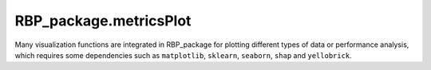 RBP_package.metricsPlot
================================
Many visualization functions are integrated in RBP_package for plotting different types of data or performance analysis, which requires some dependencies such as ``matplotlib``, ``sklearn``, ``seaborn``, ``shap`` and ``yellobrick``.

.. py:function:: RBP_package.metricsPlot.roc_curve_deeplearning(label_list, pred_proba_list, name_list, image_path='')

    :Parameters:
            .. class:: label_list:list

                    The list of label arrays corresponding to the sequences used to train each classifier, label value should be in {-1,1} or {0,1}.

            .. class:: pred_proba_list:list

                    The list of target score arrays corresponding to the sequences used to train each classifier, can either be probability estimates of the positive class, confidence values, or non-thresholded measure of decisions (as returned by “decision_function” on some classifiers).

            .. class:: name_list:list

                    The list of names corresponding to each classifier, the names in the list will be shown in final ``.png`` image file.

            .. class:: image_path:str, default=''

                    The path used to store the final image file.

    :Attributes:
            .. class:: fpr:numpy array of shape (>2,)

                    False positive rate.

            .. class:: tpr:numpy array of shape (>2,)

                    True positive rate.

.. py:function:: RBP_package.metricsPlot.roc_curve_machinelearning(features, labels, clf_list, image_path='', test_size=0.25, random_state=0)

    :Parameters:
            .. class:: features:numpy array

                    Two-dimensional real number matrix used to fit each classifiers.

            .. class:: labels:numpy array of shape (n_samples,)

                    True binary labels. The value of labels should be in {-1, 1} or {0, 1}

            .. class:: clf_list:list

                    The list of ``sklearn classifiers`` used to analyse roc curve.

            .. class:: image_path:str, default=''

                    The path used to store the final image file.

            .. class:: test_size:float or int, default=0.25

                    If float, should be between 0.0 and 1.0 and represent the proportion of the dataset to include in the test split. If int, represents the absolute number of test samples.

            .. class:: random_state:int, RandomState instance or None, default=0

                    Controls the shuffling applied to the data before applying the split. Pass an int for reproducible output across multiple function calls.



.. py:function:: RBP_package.metricsPlot.partial_dependence(features, labels, clf, feature_names, image_path='', subsample=50, n_jobs=3, random_state=0, grid_resolution=20)

    :Parameters:
            .. class:: features:{numpy array or dataframe} of shape (n_samples, n_features)

                    Features is used to generate a grid of values for the target features (where the partial dependence will be evaluated).

            .. class:: labels:numpy array of shape (n_samples,)

                    True binary labels used to fit classifier. The value of labels should be in {-1, 1} or {0, 1}.

            .. class:: feature_names:array-like of shape (n_features,)

                    Name of each feature; feature_names[i] holds the name of the feature with index i.

            .. class:: clf:sklearn classifier

                    A fitted estimator object implementing predict, predict_proba, or decision_function. Multioutput-multiclass classifiers are ``not supported``.

            .. class:: image_path:str, default=''

                    The path used to store the final image file.

            .. class:: subsample:float, int or None, default=50

                    Sampling for ICE curves. If ``float``, should be between 0.0 and 1.0 and represent the proportion of the dataset to be used to plot ICE curves. If ``int``, represents the absolute number samples to use.

            .. class:: n_jobs:int, default=3

                    The number of CPUs to use to compute the partial dependences.

            .. class:: random_state:int, RandomState instance or None, default=0

                    Controls the randomness of the selected samples when subsamples is not ``None``

            .. class:: grid_resolution:int, default=20

                    The number of equally spaced points on the axes of the plots, for each target feature.



.. py:function:: RBP_package.metricsPlot.confusion_matirx_deeplearning(test_labels, pred_labels, image_path='')

    :Parameters:
            .. class:: test_labels:numpy array of shape (n_samples,)

                    Ground truth labels corresponding to sequences in dataset.

            .. class:: pred_labels:numpy array of shape (n_samples,)

                    Estimated labels conducted by a deep learning model.

            .. class:: image_path:str, default=''

                    The path used to store the final image file.

.. py:function:: RBP_package.metricsPlot.confusion_matrix_machinelearning(clf, features, labels, label_tags=None, test_size=0.25, normalize=None, random_state=0, image_path='')

    :Parameters:
            .. class:: clf:sklearn classifier

                    A sklearn classifier instance.

            .. class:: features:numpy array of shape (n_samples, n_features)

                    Input features corresponding to the sequences

            .. class:: labels:numpy array of shape (n_samples,)

                    Labels to index the matrix.

            .. class:: label_tags:list of names for different classes, default=None

                    Target names used for plotting. By default, ``labels`` will be used.

            .. class:: test_size:float or int, default=0.25

                    If float, should be between 0.0 and 1.0 and represent the proportion of the dataset to include in the test split. If int, represents the absolute number of test samples.

            .. class:: normalize:{'true', 'pred', 'all'}, default=None

                    Normalizes confusion matrix over the true (rows), predicted (columns) conditions or all the population. If None, confusion matrix will not be normalized.

            .. class:: random_state:int, RandomState instance or None, default=0

                    Controls the shuffling applied to the data before applying the split. Pass an int for reproducible output across multiple function calls.

            .. class:: image_path:str, default=''

                    The path used to store the final image file.

.. py:function:: RBP_package.metricsPlot.det_curve_machinelearning(features, labels, clf_list, image_path='', test_size=0.25, random_state=0)

    :Parameters:

            .. class:: features:numpy array of shape (n_samples, n_features)

                    Input features corresponding to the sequences

            .. class:: labels:numpy array of shape (n_samples,)

                    True binary labels used to fit classifier. The value of labels should be in {-1, 1} or {0, 1}.

            .. class:: clf_list:list

                    List of classifiers used to draw det curve.

            .. class:: image_path:str, default=''

                    The path used to store the final image file.

            .. class:: test_size:float or int, default=0.25

                    If float, should be between 0.0 and 1.0 and represent the proportion of the dataset to include in the test split. If int, represents the absolute number of test samples.

            .. class:: random_state:int, RandomState instance or None, default=0

                    Controls the shuffling applied to the data before applying the split. Pass an int for reproducible output across multiple function calls.


.. py:function:: RBP_package.metricsPlot.det_curve_deeplearning(label_list, pred_proba_list, name_list, image_path='')

    :Parameters:
            .. class:: label_list:list

                    The list of label arrays corresponding to the sequences used to train each classifier, label value should be in {-1,1} or {0,1}.

            .. class:: pred_proba_list:list

                    The list of target score arrays corresponding to the sequences used to train each classifier, can either be probability estimates of the positive class, confidence values, or non-thresholded measure of decisions (as returned by “decision_function” on some classifiers).

            .. class:: name_list:list

                    The list of names corresponding to each classifier, the names in the list will be shown in final ``.png`` image file.

            .. class:: image_path:str, default=''

                    The path used to store the final image file.



.. py:function:: RBP_package.metricsPlot.precision_recall_curve_machinelearning(features, labels, clf_list, image_path='', test_size=0.25, random_state=0)

    :Parameters:
            .. class:: features:numpy array of shape (n_samples, n_features)

                    Input features corresponding to the sequences

            .. class:: labels:numpy array of shape (n_samples,)

                    True binary labels used to fit classifier. The value of labels should be in {-1, 1} or {0, 1}.

            .. class:: image_path:str, default=''

                    The path used to store the final image file.

            .. class:: test_size:float or int, default=0.25

                    If float, should be between 0.0 and 1.0 and represent the proportion of the dataset to include in the test split. If int, represents the absolute number of test samples.

            .. class:: random_state:int, RandomState instance or None, default=0

                    Controls the shuffling applied to the data before applying the split. Pass an int for reproducible output across multiple function calls.



.. py:function:: RBP_package.metricsPlot.precision_recall_curve_deeplearning(label_list, pred_labels_list, name_list, image_path='')

    :Parameters:
            .. class:: label_list:list

                    The list of label arrays corresponding to the sequences used to train each classifier, label value should be in {-1,1} or {0,1}.

            .. class:: pred_proba_list:list

                    The list of target score arrays corresponding to the sequences used to train each classifier, can either be probability estimates of the positive class, confidence values, or non-thresholded measure of decisions (as returned by “decision_function” on some classifiers).

            .. class:: name_list:list

                    The list of names corresponding to each classifier, the names in the list will be shown in final ``.png`` image file.

            .. class:: image_path:str, default=''

                    The path used to store the final image file.


.. py:function:: RBP_package.metricsPlot.shap_bar(features, labels, clf, sample_size=(0, 100), feature_size=(0, 10), image_path='')

    :Parameters:
            .. class:: features:numpy array of shape (n_samples, n_features)

                    Input features corresponding to the sequences

            .. class:: labels:numpy array of shape (n_samples,)

                    True binary labels used to fit classifier. The value of labels should be in {-1, 1} or {0, 1}.

            .. class:: clf:sklearn classifier

                    A fitted estimator object implementing predict, predict_proba, or decision_function. Multioutput-multiclass classifiers are ``not supported``.

            .. class:: sample_size:tuple, default=(0, 100)

                    Defines the number of samples used to perform the shap value calculation.

            .. class:: feature_size:tuple, default=(0, 10)

                    Defines the features for calculating shap values.

            .. class:: image_path:str, default=''

                    The path used to store the final image file.


.. py:function:: RBP_package.metricsPlot.shap_scatter(features, labels, clf, feature_id, sample_size=(0, 100), feature_size=(0, 10), image_path='')

    :Parameters:
            .. class:: features:numpy array of shape (n_samples, n_features)

                    Input features corresponding to the sequences

            .. class:: labels:numpy array of shape (n_samples,)

                    True binary labels used to fit classifier. The value of labels should be in {-1, 1} or {0, 1}.

            .. class:: clf:sklearn classifier

                    A fitted estimator object implementing predict, predict_proba, or decision_function. Multioutput-multiclass classifiers are ``not supported``.

            .. class:: feature_id:int

                    The feature id for visualization, which should be less than or equal to the difference - 1 between the two values in ``feature_size``

            .. class:: sample_size:tuple, default=(0, 100)

                    Defines the number of samples used to perform the shap value calculation.

            .. class:: feature_size:tuple, default=(0, 10)

                    Defines the features for calculating shap values.

            .. class:: image_path:str, default=''

                    The path used to store the final image file.



.. py:function:: RBP_package.metricsPlot.shap_waterfall(features, labels, clf, feature_id, sample_size=(0, 100), feature_size=(0, 10), image_path='')

    :Parameters:
             .. class:: features:numpy array of shape (n_samples, n_features)

                    Input features corresponding to the sequences

            .. class:: labels:numpy array of shape (n_samples,)

                    True binary labels used to fit classifier. The value of labels should be in {-1, 1} or {0, 1}.

            .. class:: clf:sklearn classifier

                    A fitted estimator object implementing predict, predict_proba, or decision_function. Multioutput-multiclass classifiers are ``not supported``.

            .. class:: sample_size:tuple, default=(0, 100)

                    Defines the number of samples used to perform the shap value calculation.

            .. class:: feature_size:tuple, default=(0, 10)

                    Defines the features for calculating shap values.

            .. class:: image_path:str, default=''

                    The path used to store the final image file.


.. py:function:: RBP_package.metricsPlot.shap_interaction_scatter(features, labels, clf, sample_size=(0, 100), feature_size=(0, 10), image_path='')

    :Parameters:
            .. class:: features:numpy array of shape (n_samples, n_features)

                    Input features corresponding to the sequences

            .. class:: labels:numpy array of shape (n_samples,)

                    True binary labels used to fit classifier. The value of labels should be in {-1, 1} or {0, 1}.

            .. class:: clf:sklearn classifier

                    A fitted estimator object implementing predict, predict_proba, or decision_function. Multioutput-multiclass classifiers are ``not supported``.

            .. class:: sample_size:tuple, default=(0, 100)

                    Defines the number of samples used to perform the shap value calculation.

            .. class:: feature_size:tuple, default=(0, 10)

                    Defines the features for calculating shap values.

            .. class:: image_path:str, default=''

                    The path used to store the final image file.



.. py:function:: RBP_package.metricsPlot.shap_beeswarm(features, labels, clf, sample_size=(0, 100), feature_size=(0, 10), image_path='')

    :Parameters:
            .. class:: features:numpy array of shape (n_samples, n_features)

                    Input features corresponding to the sequences

            .. class:: labels:numpy array of shape (n_samples,)

                    True binary labels used to fit classifier. The value of labels should be in {-1, 1} or {0, 1}.

            .. class:: clf:sklearn classifier

                    A fitted estimator object implementing predict, predict_proba, or decision_function. Multioutput-multiclass classifiers are ``not supported``.

            .. class:: sample_size:tuple, default=(0, 100)

                    Defines the number of samples used to perform the shap value calculation.

            .. class:: feature_size:tuple, default=(0, 10)

                    Defines the features for calculating shap values.

            .. class:: image_path:str, default=''

                    The path used to store the final image file.


.. py:function:: RBP_package.metricsPlot.shap_heatmap(features, labels, clf, sample_size=(0, 100), feature_size=(0, 10), image_path='')

    :Parameters:
            .. class:: features:numpy array of shape (n_samples, n_features)

                    Input features corresponding to the sequences.

            .. class:: labels:numpy array of shape (n_samples,)

                    True binary labels used to fit classifier. The value of labels should be in {-1, 1} or {0, 1}.

            .. class:: clf:sklearn classifier

                    A fitted estimator object implementing predict, predict_proba, or decision_function. Multioutput-multiclass classifiers are ``not supported``.

            .. class:: sample_size:tuple, default=(0, 100)

                    Defines the number of samples used to perform the shap value calculation.

            .. class:: feature_size:tuple, default=(0, 10)

                    Defines the features for calculating shap values.

            .. class:: image_path:str, default=''

                    The path used to store the final image file.



.. py:function:: RBP_package.metricsPlot.violinplot(features, x_id, y_id, image_path='')

    :Parameters:
        .. class:: features:dataframe of shape (n_samples, n_features)

                    Input features corresponding to the sequences.

        .. class:: x_id:str

                    Name of variables in ``data`` or vector data.

        .. class:: y_id:str

                    Name of variables in ``data`` or vector data.

        .. class:: image_path:str, default=''

                    The path used to store the final image file.


.. py:function:: RBP_package.metricsPlot.boxplot(features, x_id, y_id, image_path='')

    :Parameters:
        .. class:: features:dataframe of shape (n_samples, n_features)

                    Input features corresponding to the sequences.

        .. class:: x_id:str

                    Name of variables in ``data`` or vector data.

        .. class:: y_id:str

                    Name of variables in ``data`` or vector data.

        .. class:: image_path:str, default=''

                    The path used to store the final image file.




.. py:function:: RBP_package.metricsPlot.pointplot(features, x_id, y_id, image_path='')

    :Parameters:
        .. class:: features:dataframe of shape (n_samples, n_features)

                    Input features corresponding to the sequences.

        .. class:: x_id:str

                    Name of variables in ``features`` or vector data.

        .. class:: y_id:str

                    Name of variables in ``features`` or vector data.

        .. class:: image_path:str, default=''

                    The path used to store the final image file.



.. py:function:: RBP_package.metricsPlot.barplot(features, x_id, y_id, image_path='')

    :Parameters:
        .. class:: features:dataframe of shape (n_samples, n_features)

                    Input features corresponding to the sequences.

        .. class:: x_id:str

                    Name of variables in ``features`` or vector data.

        .. class:: y_id:str

                    Name of variables in ``features`` or vector data.

        .. class:: image_path:str, default=''

                    The path used to store the final image file.


.. py:function:: RBP_package.metricsPlot.sns_heatmap(features, sample_size=(0, 15), feature_size=(0, 15), image_path='')

    :Parameters:
        .. class:: features:numpy array of shape (n_samples, n_features)

                Input features corresponding to the sequences.

        .. class:: sample_size:tuple, default=(0, 15)

                The sample range used to plot the heatmap.

        .. class:: feature_size:tuple, default=(0, 15)

                The feature range used to plot the heatmap.

        .. class:: image_path:str, default=''

                    The path used to store the final image file.

.. py:function:: RBP_package.metricsPlot.prediction_error(features, labels, classes, clf, test_size=0.25, random_state=0, image_path='')

    :Parameters:

        .. class:: features:numpy array of shape (n_samples, n_features)

                Input features corresponding to the sequences.

        .. class:: labels:numpy array of shape (n_samples,)

                    True binary labels used to fit classifier. The value of labels should be in {-1, 1} or {0, 1}.

        .. class:: classes:list of str

                The class labels to use for the legend. Specifying classes in this manner is used to change the class names to a more specific format or to label encoded integer classes.

        .. class:: test_size:float or int, default=0.25

                    If float, should be between 0.0 and 1.0 and represent the proportion of the dataset to include in the test split. If int, represents the absolute number of test samples.

        .. class:: random_state:int, RandomState instance or None, default=0

                    Controls the shuffling applied to the data before applying the split. Pass an int for reproducible output across multiple function calls.

        .. class:: clf: classifier

                A scikit-learn estimator that should be a classifier. If the model is not a classifier, an exception is raised.

        .. class:: image_path:str, default=''

                    The path used to store the final image file.

.. py:function:: RBP_package.metricsPlot.descrimination_threshold(features, labels, clf, image_path='')

    :Parameters:

        .. class:: features:numpy array of shape (n_samples, n_features)

                Input features corresponding to the sequences.

        .. class:: labels:numpy array of shape (n_samples,)

                    True binary labels used to fit classifier. The value of labels should be in {-1, 1} or {0, 1}.

        .. class:: clf: classifier

                A scikit-learn estimator that should be a classifier. If the model is not a classifier, an exception is raised.

        .. class:: image_path:str, default=''

                    The path used to store the final image file.

.. py:function:: RBP_package.metricsPlot.learning_curve(features, labels, clf, folds=5, image_path='')

    :Parameters:

        .. class:: features:numpy array of shape (n_samples, n_features)

                Input features corresponding to the sequences.

        .. class:: labels:numpy array of shape (n_samples,)

                    True binary labels used to fit classifier. The value of labels should be in {-1, 1} or {0, 1}.

        .. class:: folds:int, default=5

                Cross-validated folds, which divides the training set into 5 (or other values) subsets, where one subset is the validation set, and the other ``fold - 1`` subsets constitute the training set. Each subset needs to be performed once as a validation set.

        .. class:: clf: classifier

                A scikit-learn estimator that should be a classifier. If the model is not a classifier, an exception is raised.

        .. class:: image_path:str, default=''

                    The path used to store the final image file.


.. py:function:: RBP_package.metricsPlot.cross_validation_score(clf, features, labels, folds=5, scoring=None, image_path='')

    :Parameters:

        .. class:: folds:int, default=5

                Cross-validated folds, which divides the training set into 5 (or other values) subsets, where one subset is the validation set, and the other ``fold - 1`` subsets constitute the training set. Each subset needs to be performed once as a validation set.

        .. class:: scoring:string, callable or None, optional, default: None

                A string or scorer callable object / function with signature ``scorer(estimator, features, labels)``

        .. class:: clf: classifier

                A scikit-learn estimator that should be a classifier. If the model is not a classifier, an exception is raised.

        .. class:: features:numpy array of shape (n_samples, n_features)

                Input features corresponding to the sequences.

        .. class:: labels:numpy array of shape (n_samples,)

                    True binary labels used to fit classifier. The value of labels should be in {-1, 1} or {0, 1}.

        .. class:: image_path:str, default=''

                    The path used to store the final image file.

